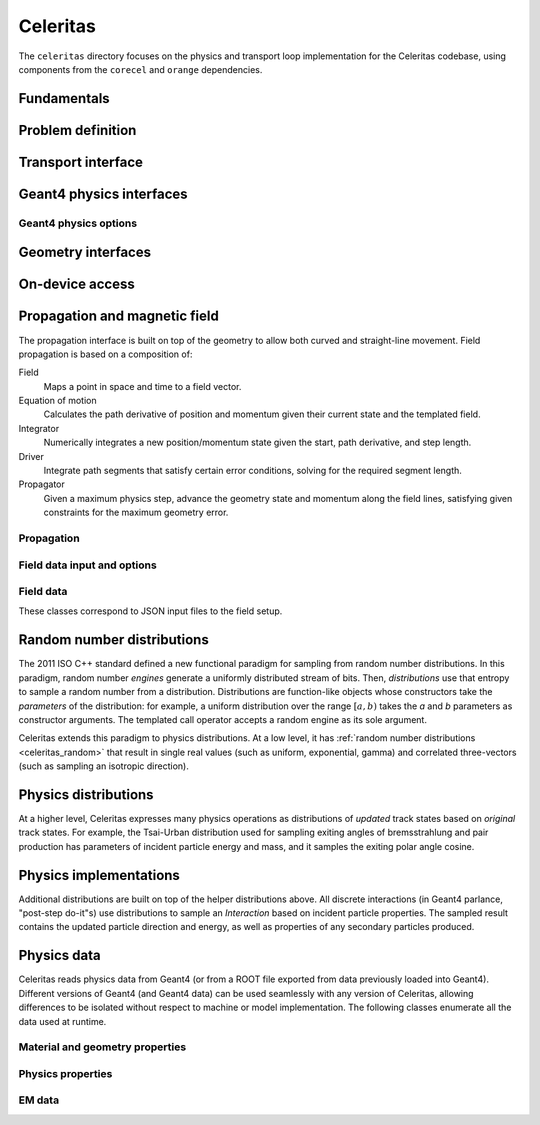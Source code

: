 .. Copyright 2022-2023 UT-Battelle, LLC, and other Celeritas developers.
.. See the doc/COPYRIGHT file for details.
.. SPDX-License-Identifier: CC-BY-4.0

.. _api_celeritas:

Celeritas
=========

The ``celeritas`` directory focuses on the physics and transport loop
implementation for the Celeritas codebase, using components from the
``corecel`` and ``orange`` dependencies.

Fundamentals
------------

.. _api_units:

.. doxygennamespace:: units

.. _api_constants:

.. doxygennamespace:: constants

.. doxygenfile:: celeritas/Units.hh
   :sections: user-defined var innernamespace

.. doxygenfile:: celeritas/Quantities.hh
   :sections: user-defined var innernamespace

.. doxygenfile:: celeritas/Constants.hh
   :sections: user-defined var innernamespace

Problem definition
------------------

.. doxygenclass:: celeritas::MaterialParams

.. doxygenclass:: celeritas::ParticleParams

.. doxygenclass:: celeritas::PhysicsParams

Transport interface
-------------------

.. doxygenclass:: celeritas::Stepper

Geant4 physics interfaces
-------------------------

.. doxygenclass:: celeritas::GeantImporter

.. doxygenclass:: celeritas::GeantSetup

.. _api_geant4_physics_options:

Geant4 physics options
~~~~~~~~~~~~~~~~~~~~~~

.. doxygenstruct:: celeritas::GeantPhysicsOptions

Geometry interfaces
-------------------

.. doxygenclass:: celeritas::VecgeomParams

.. doxygenclass:: celeritas::GeantGeoParams

On-device access
----------------

.. doxygenclass:: celeritas::MaterialTrackView

.. doxygenclass:: celeritas::ParticleTrackView

.. doxygenclass:: celeritas::PhysicsTrackView

Propagation and magnetic field
------------------------------

The propagation interface is built on top of the geometry to allow both curved
and straight-line movement. Field propagation is based on a composition of:

Field
  Maps a point in space and time to a field vector.
Equation of motion
  Calculates the path derivative of position and momentum given their current
  state and the templated field.
Integrator
  Numerically integrates a new position/momentum state given the start,
  path derivative, and step length.
Driver
  Integrate path segments that satisfy certain error conditions, solving for
  the required segment length.
Propagator
  Given a maximum physics step, advance the geometry state and momentum along
  the field lines, satisfying given constraints for the maximum geometry error.

Propagation
~~~~~~~~~~~

.. doxygenclass:: celeritas::LinearPropagator

.. doxygenclass:: celeritas::FieldPropagator

.. doxygenclass:: celeritas::MakeMagFieldPropagator

.. _api_field_data:

Field data input and options
~~~~~~~~~~~~~~~~~~~~~~~~~~~~

.. doxygenclass:: celeritas::FieldDriverOptions

Field data
~~~~~~~~~~

These classes correspond to JSON input files to the field setup.

.. doxygenstruct:: celeritas::UniformFieldParams

.. doxygenstruct:: celeritas::RZMapFieldInput

.. _celeritas_random:

Random number distributions
---------------------------

The 2011 ISO C++ standard defined a new functional paradigm for sampling from
random number distributions. In this paradigm, random number *engines* generate
a uniformly distributed stream of bits. Then, *distributions* use that entropy
to sample a random number from a distribution. Distributions are function-like
objects whose constructors take the *parameters* of the distribution: for
example, a uniform distribution over the range :math:`[a, b)` takes the *a* and
*b* parameters as constructor arguments. The templated call operator accepts a
random engine as its sole argument.

Celeritas extends this paradigm to physics distributions. At a low level,
it has :ref:`random number distributions <celeritas_random>` that result in
single real values (such as uniform, exponential, gamma) and correlated
three-vectors (such as sampling an isotropic direction).

.. doxygenclass:: celeritas::BernoulliDistribution
   :members: none
.. doxygenclass:: celeritas::DeltaDistribution
   :members: none
.. doxygenclass:: celeritas::ExponentialDistribution
   :members: none
.. doxygenclass:: celeritas::GammaDistribution
   :members: none
.. doxygenclass:: celeritas::IsotropicDistribution
   :members: none
.. doxygenclass:: celeritas::NormalDistribution
   :members: none
.. doxygenclass:: celeritas::PoissonDistribution
   :members: none
.. doxygenclass:: celeritas::RadialDistribution
   :members: none
.. doxygenclass:: celeritas::ReciprocalDistribution
   :members: none
.. doxygenclass:: celeritas::UniformBoxDistribution
   :members: none
.. doxygenclass:: celeritas::UniformRealDistribution
   :members: none

.. _celeritas_physics:

Physics distributions
---------------------

At a higher level, Celeritas expresses many physics operations as
distributions of *updated* track states based on *original* track states. For
example, the Tsai-Urban distribution used for sampling exiting angles of
bremsstrahlung and pair production has parameters of incident particle energy
and mass, and it samples the exiting polar angle cosine.

.. doxygenclass:: celeritas::BhabhaEnergyDistribution
   :members: none

.. doxygenclass:: celeritas::EnergyLossGammaDistribution
   :members: none

.. doxygenclass:: celeritas::EnergyLossGaussianDistribution
   :members: none

.. doxygenclass:: celeritas::EnergyLossUrbanDistribution
   :members: none

.. doxygenclass:: celeritas::MollerEnergyDistribution
   :members: none

.. doxygenclass:: celeritas::TsaiUrbanDistribution
   :members: none


Physics implementations
-----------------------

Additional distributions are built on top of the helper distributions above.
All discrete interactions (in Geant4 parlance, "post-step do-it"s) use
distributions to sample an *Interaction* based on incident particle properties.
The sampled result contains the updated particle direction and energy, as well
as properties of any secondary particles produced.

.. doxygenclass:: celeritas::BetheHeitlerInteractor
   :members: none
.. doxygenclass:: celeritas::EPlusGGInteractor
   :members: none
.. doxygenclass:: celeritas::KleinNishinaInteractor
   :members: none
.. doxygenclass:: celeritas::MollerBhabhaInteractor
   :members: none
.. doxygenclass:: celeritas::LivermorePEInteractor
   :members: none
.. doxygenclass:: celeritas::RayleighInteractor
   :members: none
.. doxygenclass:: celeritas::RelativisticBremInteractor
   :members: none
.. doxygenclass:: celeritas::SeltzerBergerInteractor
   :members: none

.. doxygenclass:: celeritas::AtomicRelaxation
   :members: none
.. doxygenclass:: celeritas::EnergyLossHelper
   :members: none
.. doxygenclass:: celeritas::detail::UrbanMscStepLimit
   :members: none
.. doxygenclass:: celeritas::detail::UrbanMscScatter
   :members: none

.. doxygenclass:: celeritas::SBEnergyDistribution
   :members: none
.. doxygenclass:: celeritas::detail::SBPositronXsCorrector
   :members: none

.. _api_importdata:

Physics data
------------

Celeritas reads physics data from Geant4 (or from a ROOT file exported from
data previously loaded into Geant4). Different versions of Geant4 (and Geant4
data) can be used seamlessly with any version of Celeritas, allowing
differences to be isolated without respect to machine or model implementation.
The following classes enumerate all the data used at runtime.

.. doxygenstruct:: celeritas::ImportData
   :undoc-members:

Material and geometry properties
~~~~~~~~~~~~~~~~~~~~~~~~~~~~~~~~

.. doxygenstruct:: celeritas::ImportElement
   :undoc-members:
.. doxygenstruct:: celeritas::ImportProductionCut
   :undoc-members:
.. doxygenstruct:: celeritas::ImportMatElemComponent
   :undoc-members:
.. doxygenstruct:: celeritas::ImportMaterial
   :undoc-members:
.. doxygenstruct:: celeritas::ImportVolume
   :undoc-members:
.. doxygenstruct:: celeritas::ImportTransParameters
   :undoc-members:
.. doxygenstruct:: celeritas::ImportLoopingThreshold
   :undoc-members:

.. doxygenenum:: ImportMaterialState

Physics properties
~~~~~~~~~~~~~~~~~~

.. doxygenstruct:: celeritas::ImportParticle
   :undoc-members:
.. doxygenstruct:: celeritas::ImportProcess
   :undoc-members:
.. doxygenstruct:: celeritas::ImportModel
   :undoc-members:
.. doxygenstruct:: celeritas::ImportMscModel
   :undoc-members:
.. doxygenstruct:: celeritas::ImportModelMaterial
   :undoc-members:
.. doxygenstruct:: celeritas::ImportPhysicsTable
   :undoc-members:
.. doxygenstruct:: celeritas::ImportPhysicsVector
   :undoc-members:

.. doxygenenum:: ImportProcessType
.. doxygenenum:: ImportProcessClass
.. doxygenenum:: ImportModelClass
.. doxygenenum:: ImportTableType
.. doxygenenum:: ImportUnits
.. doxygenenum:: ImportPhysicsVectorType

EM data
~~~~~~~

.. doxygenstruct:: celeritas::ImportEmParameters
   :undoc-members:
.. doxygenstruct:: celeritas::ImportAtomicTransition
   :undoc-members:
.. doxygenstruct:: celeritas::ImportAtomicSubshell
   :undoc-members:
.. doxygenstruct:: celeritas::ImportAtomicRelaxation
   :undoc-members:

.. doxygenstruct:: celeritas::ImportLivermoreSubshell
   :undoc-members:
.. doxygenstruct:: celeritas::ImportLivermorePE
   :undoc-members:

.. doxygenstruct:: celeritas::ImportSBTable
   :undoc-members:
